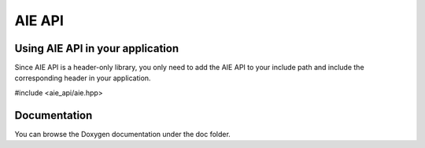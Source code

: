 .. _README.rst:

..
    comment:: SPDX-License-Identifier: MIT
    comment:: Copyright (C) 2022 Xilinx, Inc.
    comment:: Copyright (C) 2022-2025 Advanced Micro Devices, Inc.

=================================
AIE API
=================================

Using AIE API in your application
=================================

Since AIE API is a header-only library, you only need to add the AIE API to your include path and include the corresponding header in your application.

#include <aie_api/aie.hpp>

Documentation
=============

You can browse the Doxygen documentation under the doc folder.
